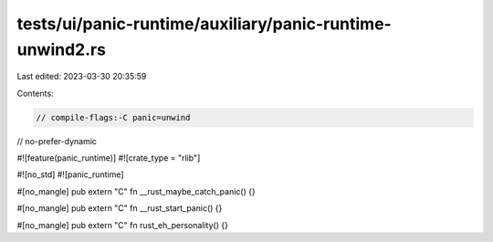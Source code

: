 tests/ui/panic-runtime/auxiliary/panic-runtime-unwind2.rs
=========================================================

Last edited: 2023-03-30 20:35:59

Contents:

.. code-block:: rs

    // compile-flags:-C panic=unwind
// no-prefer-dynamic

#![feature(panic_runtime)]
#![crate_type = "rlib"]

#![no_std]
#![panic_runtime]

#[no_mangle]
pub extern "C" fn __rust_maybe_catch_panic() {}

#[no_mangle]
pub extern "C" fn __rust_start_panic() {}

#[no_mangle]
pub extern "C" fn rust_eh_personality() {}


